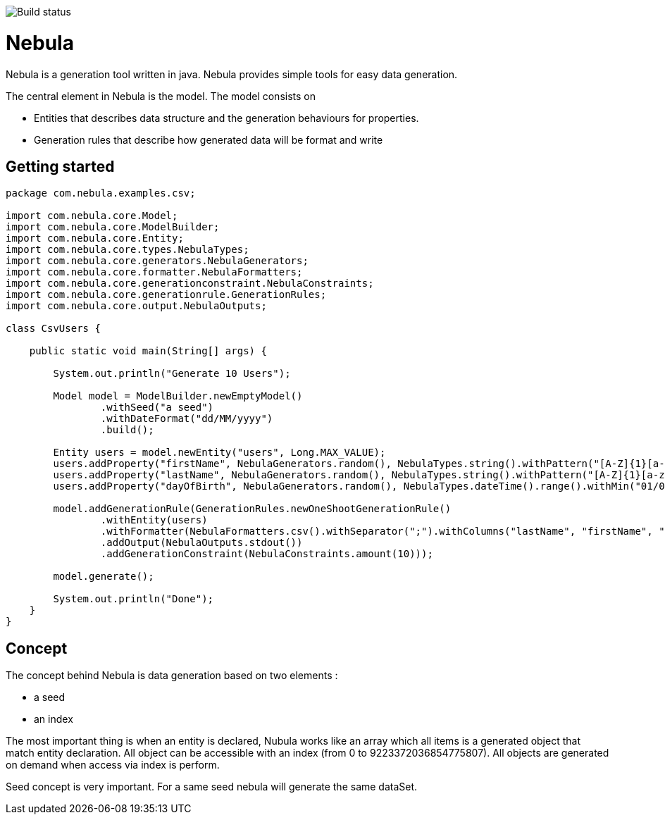 image::https://travis-ci.org/ogama/nebula.svg?branch=master[Build status]

= Nebula

Nebula is a generation tool written in java. Nebula provides simple tools for easy data generation.


The central element in Nebula is the model. The model consists on 

* Entities that describes data structure and the generation behaviours for properties.
* Generation rules that describe how generated data will be format and write

== Getting started

[source,java]
--
package com.nebula.examples.csv;

import com.nebula.core.Model;
import com.nebula.core.ModelBuilder;
import com.nebula.core.Entity;
import com.nebula.core.types.NebulaTypes;
import com.nebula.core.generators.NebulaGenerators;
import com.nebula.core.formatter.NebulaFormatters;
import com.nebula.core.generationconstraint.NebulaConstraints;
import com.nebula.core.generationrule.GenerationRules;
import com.nebula.core.output.NebulaOutputs;

class CsvUsers {

    public static void main(String[] args) {

        System.out.println("Generate 10 Users");

        Model model = ModelBuilder.newEmptyModel()
                .withSeed("a seed")
                .withDateFormat("dd/MM/yyyy")
                .build();

        Entity users = model.newEntity("users", Long.MAX_VALUE);
        users.addProperty("firstName", NebulaGenerators.random(), NebulaTypes.string().withPattern("[A-Z]{1}[a-z]{3,25}"));
        users.addProperty("lastName", NebulaGenerators.random(), NebulaTypes.string().withPattern("[A-Z]{1}[a-z]{3,25}"));
        users.addProperty("dayOfBirth", NebulaGenerators.random(), NebulaTypes.dateTime().range().withMin("01/01/1950").withMax("01/01/2000"));

        model.addGenerationRule(GenerationRules.newOneShootGenerationRule()
                .withEntity(users)
                .withFormatter(NebulaFormatters.csv().withSeparator(";").withColumns("lastName", "firstName", "dayOfBirth"))
                .addOutput(NebulaOutputs.stdout())
                .addGenerationConstraint(NebulaConstraints.amount(10)));

        model.generate();

        System.out.println("Done");
    }
}

--

== Concept

The concept behind Nebula is data generation based on two elements : 

* a seed
* an index

The most important thing is when an entity is declared, Nubula works like an array which all items is a generated object that match entity declaration. All object can be accessible with an index (from 0 to 9223372036854775807). All objects are generated on demand when access via index is perform.

Seed concept is very important. For a same seed nebula will generate the same dataSet.